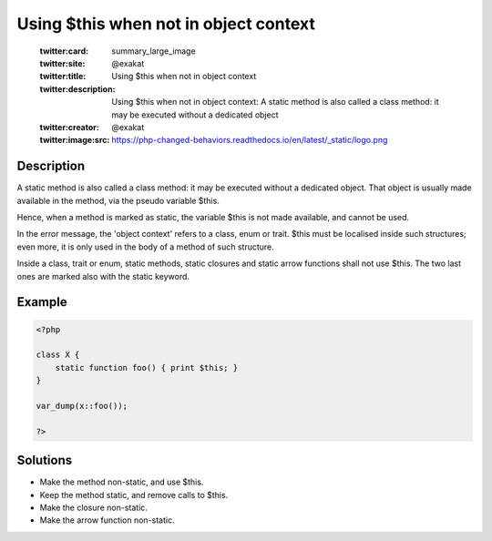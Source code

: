 .. _using-\$this-when-not-in-object-context:

Using $this when not in object context
--------------------------------------
 
	.. meta::
		:description:
			Using $this when not in object context: A static method is also called a class method: it may be executed without a dedicated object.

	    :og:image: https://php-changed-behaviors.readthedocs.io/en/latest/_static/logo.png
		:og:type: article
		:og:title: Using $this when not in object context
		:og:description: A static method is also called a class method: it may be executed without a dedicated object
		:og:url: https://php-errors.readthedocs.io/en/latest/messages/using-%24this-when-not-in-object-context.html
	    :og:locale: en

	:twitter:card: summary_large_image
	:twitter:site: @exakat
	:twitter:title: Using $this when not in object context
	:twitter:description: Using $this when not in object context: A static method is also called a class method: it may be executed without a dedicated object
	:twitter:creator: @exakat
	:twitter:image:src: https://php-changed-behaviors.readthedocs.io/en/latest/_static/logo.png
Description
___________
 
A static method is also called a class method: it may be executed without a dedicated object. That object is usually made available in the method, via the pseudo variable $this. 

Hence, when a method is marked as static, the variable $this is not made available, and cannot be used. 

In the error message, the 'object context' refers to a class, enum or trait. $this must be localised inside such structures; even more, it is only used in the body of a method of such structure. 

Inside a class, trait or enum, static methods, static closures and static arrow functions shall not use $this. The two last ones are marked also with the static keyword.


Example
_______

.. code-block:: php

   <?php
   
   class X {
       static function foo() { print $this; }
   }
   
   var_dump(x::foo());
   
   ?>

Solutions
_________

+ Make the method non-static, and use $this.
+ Keep the method static, and remove calls to $this.
+ Make the closure non-static.
+ Make the arrow function non-static.
